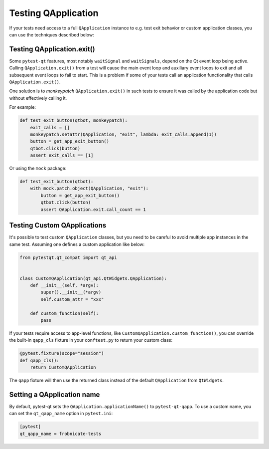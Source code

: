Testing QApplication
====================

If your tests need access to a full ``QApplication`` instance to e.g. test exit
behavior or custom application classes, you can use the techniques described below:


Testing QApplication.exit()
--------------------------------

Some ``pytest-qt`` features, most notably ``waitSignal`` and ``waitSignals``,
depend on the Qt event loop being active. Calling ``QApplication.exit()``
from a test will cause the main event loop and auxiliary event loops to
exit and all subsequent event loops to fail to start. This is a problem if some
of your tests call an application functionality that calls
``QApplication.exit()``.

One solution is to *monkeypatch* ``QApplication.exit()`` in such tests to ensure
it was called by the application code but without effectively calling it.

For example:

.. code-block:: python

    def test_exit_button(qtbot, monkeypatch):
        exit_calls = []
        monkeypatch.setattr(QApplication, "exit", lambda: exit_calls.append(1))
        button = get_app_exit_button()
        qtbot.click(button)
        assert exit_calls == [1]


Or using the ``mock`` package:

.. code-block:: python

    def test_exit_button(qtbot):
        with mock.patch.object(QApplication, "exit"):
            button = get_app_exit_button()
            qtbot.click(button)
            assert QApplication.exit.call_count == 1


Testing Custom QApplications
----------------------------

It's possible to test custom ``QApplication`` classes, but you need to be
careful to avoid multiple app instances in the same test. Assuming one defines a
custom application like below:

.. code-block:: python

    from pytestqt.qt_compat import qt_api


    class CustomQApplication(qt_api.QtWidgets.QApplication):
        def __init__(self, *argv):
            super().__init__(*argv)
            self.custom_attr = "xxx"

        def custom_function(self):
            pass


If your tests require access to app-level functions, like
``CustomQApplication.custom_function()``, you can override the built-in
``qapp_cls`` fixture in your ``conftest.py`` to return your custom class:

.. code-block:: python

    @pytest.fixture(scope="session")
    def qapp_cls():
        return CustomQApplication

The ``qapp`` fixture will then use the returned class instead of the default
``QApplication`` from ``QtWidgets``.

Setting a QApplication name
---------------------------

By default, pytest-qt sets the ``QApplication.applicationName()`` to
``pytest-qt-qapp``. To use a custom name, you can set the ``qt_qapp_name``
option in ``pytest.ini``:

.. code-block:: ini

    [pytest]
    qt_qapp_name = frobnicate-tests
